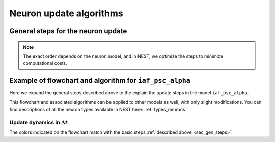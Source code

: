 .. _neuron_update:

Neuron update algorithms
=========================



.. _sec_gen_steps:

General steps for the neuron update
-----------------------------------


.. note::

    The exact order depends on the neuron model, and in NEST, we optimize the steps to minimize computational costs.

.. grid::
   :gutter: 1

   .. grid-item::
    :columns: 5
    :class: sd-text-center

    .. image:: ../static/img/autonomous_dynamics.svg
      :width: 50%

   .. grid-item::
    :columns: 7

    Describe the neuron behavior in the absence of stimulation or in the presence of constant inputs,
    and exclude all interaction events such as spikes from other neurons or devices.
    We choose an appropriate numerical solver in the case of linear differential equations,
    we use exact integration.

   .. grid-item::
    :columns: 5
    :class: sd-text-center

    .. image:: ../static/img/incoming_events.svg
      :width: 50%

   .. grid-item::
    :columns: 7

    Events mimic time dependent inputs
    such as spikes, changing currents etc.

   .. grid-item::
    :columns: 5
    :class: sd-text-center

    .. image:: ../static/img/handle_exceptions.svg
      :width: 50%

   .. grid-item::
    :columns: 7

    Inspect the state to check if conditions
    have changed (e.g., is refractoriness 0 or has the threshold been crossed?).

   .. grid-item::
    :columns: 5
    :class: sd-text-center

    .. image:: ../static/img/outgoing_events.svg
      :width: 50%

   .. grid-item::
    :columns: 7

    Describe events such as post spike dynamics, (e.g., resetting membrane potential,
    adaptation mechanisms) and sending spikes to the network.

Example of flowchart and algorithm for ``iaf_psc_alpha``
--------------------------------------------------------

Here we expand the general steps described above to the explain the update steps in the
model ``iaf_psc_alpha``.


This flowchart and associated algorithms can be applied to other models as well, with only
slight modifications. You can find descriptions of all the neuron types available in NEST here: :ref:`types_neurons`.


.. grid::
   :gutter: 1
   :class-container: sd-text-center

   .. grid-item:: **Model Equations**
      :columns: 5

      .. math::

        \begin{flalign}
        \dot{V}(t) &=\frac{-V(t)}{\tau}+\frac{I(t) + I_{\text{ext}}(t)}{C} \\ \\
        I(t) &=\sum_{i\in\mathbb{N}, t_i\le t }\sum_{k\in S_{t_i}}\hat{\iota}_k \iota(t-t_i) \\ \\
        \iota (t) &= \frac{e}{\tau_{\text{syn}}}t e^{-t/\tau_{\text{syn}}}.
        \end{flalign}

      Spike emission at time :math:`t_{i}` if :math:`V(t_{i})\geq\theta`

      For :math:`t\in(t_{i},t_{i}+\tau_{\text{ref}}]`: :math:`V(t)=V_{\text{reset}}`

   .. grid-item:: **Model Parameters**
      :columns: 4

      .. list-table::

         * - :math:`\tau_{\text{m}}`
           - membrane time constant
         * - :math:`C`
           - membrane capacitance
         * - :math:`\iota_{\text{k}}`
           - synaptic weight of presynaptic neuron k
         * - :math:`I_{\text{ext}}(t)`
           - external current
         * - :math:`\tau_{\text{syn}}`
           - synaptic time constant
         * - :math:`V_{\text{reset}}`
           - reset potential
         * - :math:`\tau_{\text{r}}`
           - refractoriness duration
         * - :math:`t`
           - time
         * - :math:`\Delta t`
           - time resolution
         * - :math:`\theta`
           - spike generation threshold

   .. grid-item:: **State variables**
      :columns: 3

      .. list-table::

         * - :math:`V`
           - membrane potential
         * - :math:`I`
           - Synaptic input currents
         * - :math:`\dot{I}`
           - temporal derivative of current
         * - :math:`r`
           - refractoriness timer




Update dynamics in :math:`\Delta t`
~~~~~~~~~~~~~~~~~~~~~~~~~~~~~~~~~~~

The colors indicated on the flowchart match with the basic steps :ref:`described above <sec_gen_steps>`.


.. grid::
   :gutter: 1

   .. grid-item::
     :columns: 6

     .. image:: ../static/img/mixedfont-flowchart0325.png
       :width: 90%

   .. grid-item:: **Propagators for solution with exact integration**
     :columns: 6

     Propagators (`P_`)  result from the exact integration scheme explained here: :doc:`/neurons/exact-integration`.

     .. math::

        \begin{flalign}
        P_{11} & =e^{-\Delta t/\tau_{\text{syn}}}\\
        P_{21} & =\Delta t\,e^{-\Delta t/\tau_{\text{syn}}}\\
        P_{22} & =e^{-\Delta t/\tau_{\text{syn}}}\\
        P_{31} & =\frac{1}{C}\tau_{\text{eff}}e^{-\Delta t/\tau_{\text{eff}}}\left(\tau_{\text{eff}}\left[e^{-\Delta t/\tau_{\text{eff}}}-1\right]-\Delta t\right)\\
        P_{32} & =\frac{1}{C}\tau_{\text{eff}}e^{-\Delta t/\tau_{\text{syn}}}\left[e^{-\Delta t/\tau_{\text{eff}}}-1\right]\\
        P_{33} & =e^{-\Delta t/\tau_{\text{m}}}\\
        \tau_{\text{eff}} & =\tau_{\text{syn}}\tau_{\text{m}}/\left(\tau_{\text{m}}-\tau_{\text{syn}}\right)
        \end{flalign}
